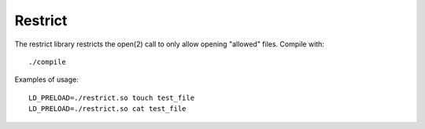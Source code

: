 Restrict
========

The restrict library restricts the open(2) call to only allow opening "allowed"
files. Compile with::

    ./compile

Examples of usage::

    LD_PRELOAD=./restrict.so touch test_file
    LD_PRELOAD=./restrict.so cat test_file
